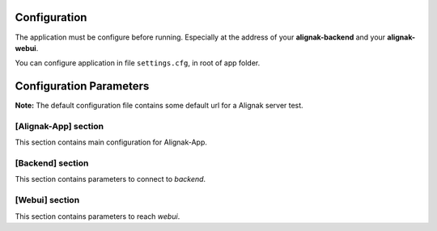 .. _config:

Configuration
=============

The application must be configure before running. Especially at the address of your **alignak-backend** and your **alignak-webui**.

You can configure application in file ``settings.cfg``, in root of app folder.

Configuration Parameters
========================

**Note:** The default configuration file contains some default url for a Alignak server test.

[Alignak-App] section
---------------------

This section contains main configuration for Alignak-App.

[Backend] section
-----------------

This section contains parameters to connect to *backend*.

[Webui] section
---------------

This section contains parameters to reach *webui*.

